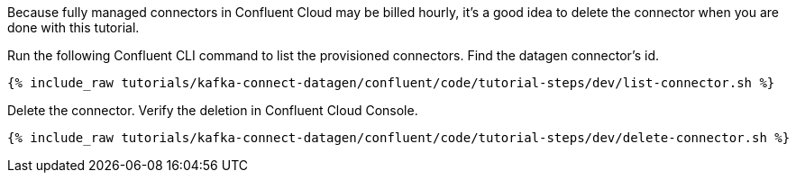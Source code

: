 Because fully managed connectors in Confluent Cloud may be billed hourly, it's a good idea to delete the connector when you are done with this tutorial.

Run the following Confluent CLI command to list the provisioned connectors.
Find the datagen connector's id.

+++++
<pre class="snippet"><code class="shell">{% include_raw tutorials/kafka-connect-datagen/confluent/code/tutorial-steps/dev/list-connector.sh %}</code></pre>
+++++

Delete the connector.  Verify the deletion in Confluent Cloud Console.

+++++
<pre class="snippet"><code class="shell">{% include_raw tutorials/kafka-connect-datagen/confluent/code/tutorial-steps/dev/delete-connector.sh %}</code></pre>
+++++
